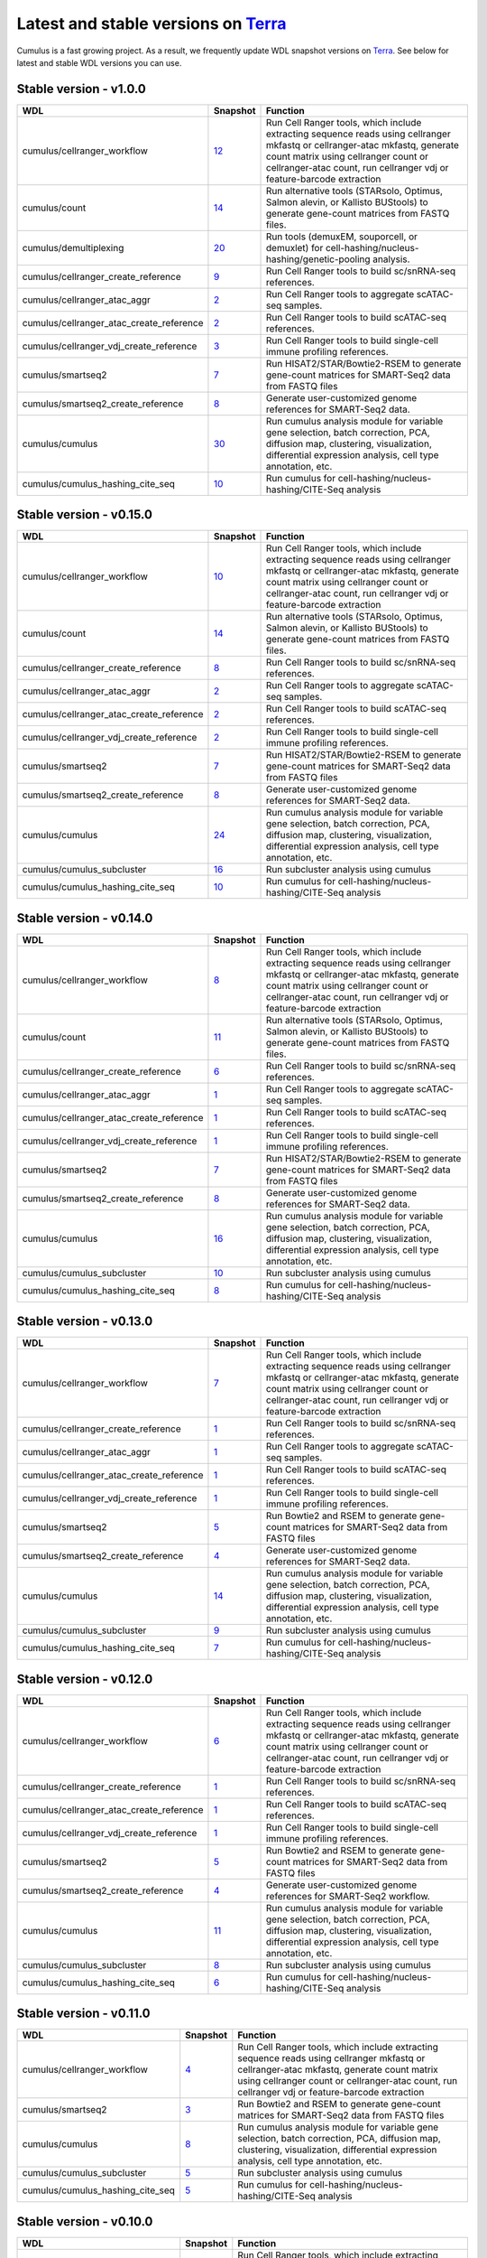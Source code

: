 Latest and stable versions on Terra_
------------------------------------

Cumulus is a fast growing project. As a result, we frequently update WDL snapshot versions on Terra_.
See below for latest and stable WDL versions you can use.

Stable version - v1.0.0
^^^^^^^^^^^^^^^^^^^^^^^^^^

.. list-table::
    :widths: 15 5 30
    :header-rows: 1

    * - WDL
      - Snapshot
      - Function
    * - cumulus/cellranger_workflow
      - `12 <https://portal.firecloud.org/?return=terra#methods/cumulus/cellranger_workflow/12>`__
      - Run Cell Ranger tools, which include extracting sequence reads using cellranger mkfastq or cellranger-atac mkfastq, generate count matrix using cellranger count or cellranger-atac count, run cellranger vdj or feature-barcode extraction
    * - cumulus/count
      - `14 <https://portal.firecloud.org/?return=terra#methods/cumulus/count/14>`__
      - Run alternative tools (STARsolo, Optimus, Salmon alevin, or Kallisto BUStools) to generate gene-count matrices from FASTQ files.
    * - cumulus/demultiplexing
      - `20 <https://portal.firecloud.org/?return=terra#methods/cumulus/demultiplexing/19>`_
      - Run tools (demuxEM, souporcell, or demuxlet) for cell-hashing/nucleus-hashing/genetic-pooling analysis.
    * - cumulus/cellranger_create_reference
      - `9 <https://portal.firecloud.org/?return=terra#methods/cumulus/cellranger_create_reference/9>`__
      - Run Cell Ranger tools to build sc/snRNA-seq references.
    * - cumulus/cellranger_atac_aggr
      - `2 <https://portal.firecloud.org/?return=terra#methods/cumulus/cellranger_atac_aggr/2>`__
      - Run Cell Ranger tools to aggregate scATAC-seq samples.
    * - cumulus/cellranger_atac_create_reference
      - `2 <https://portal.firecloud.org/?return=terra#methods/cumulus/cellranger_atac_create_reference/2>`__
      - Run Cell Ranger tools to build scATAC-seq references.
    * - cumulus/cellranger_vdj_create_reference
      - `3 <https://portal.firecloud.org/?return=terra#methods/cumulus/cellranger_vdj_create_reference/3>`__
      - Run Cell Ranger tools to build single-cell immune profiling references.
    * - cumulus/smartseq2
      - `7 <https://portal.firecloud.org/?return=terra#methods/cumulus/smartseq2/7>`__
      - Run HISAT2/STAR/Bowtie2-RSEM to generate gene-count matrices for SMART-Seq2 data from FASTQ files
    * - cumulus/smartseq2_create_reference
      - `8 <https://portal.firecloud.org/?return=terra#methods/cumulus/smartseq2_create_reference/8>`__
      - Generate user-customized genome references for SMART-Seq2 data.
    * - cumulus/cumulus
      - `30 <https://portal.firecloud.org/?return=terra#methods/cumulus/cumulus/30>`__
      - Run cumulus analysis module for variable gene selection, batch correction, PCA, diffusion map, clustering, visualization, differential expression analysis, cell type annotation, etc.
    * - cumulus/cumulus_hashing_cite_seq
      - `10 <https://portal.firecloud.org/?return=terra#methods/cumulus/cumulus_hashing_cite_seq/10>`__
      - Run cumulus for cell-hashing/nucleus-hashing/CITE-Seq analysis


Stable version - v0.15.0
^^^^^^^^^^^^^^^^^^^^^^^^

.. list-table::
    :widths: 15 5 30
    :header-rows: 1

    * - WDL
      - Snapshot
      - Function
    * - cumulus/cellranger_workflow
      - `10 <https://portal.firecloud.org/?return=terra#methods/cumulus/cellranger_workflow/10>`__
      - Run Cell Ranger tools, which include extracting sequence reads using cellranger mkfastq or cellranger-atac mkfastq, generate count matrix using cellranger count or cellranger-atac count, run cellranger vdj or feature-barcode extraction
    * - cumulus/count
      - `14 <https://portal.firecloud.org/?return=terra#methods/cumulus/count/14>`__
      - Run alternative tools (STARsolo, Optimus, Salmon alevin, or Kallisto BUStools) to generate gene-count matrices from FASTQ files.
    * - cumulus/cellranger_create_reference
      - `8 <https://portal.firecloud.org/?return=terra#methods/cumulus/cellranger_create_reference/8>`__
      - Run Cell Ranger tools to build sc/snRNA-seq references.
    * - cumulus/cellranger_atac_aggr
      - `2 <https://portal.firecloud.org/?return=terra#methods/cumulus/cellranger_atac_aggr/2>`__
      - Run Cell Ranger tools to aggregate scATAC-seq samples.
    * - cumulus/cellranger_atac_create_reference
      - `2 <https://portal.firecloud.org/?return=terra#methods/cumulus/cellranger_atac_create_reference/2>`__
      - Run Cell Ranger tools to build scATAC-seq references.
    * - cumulus/cellranger_vdj_create_reference
      - `2 <https://portal.firecloud.org/?return=terra#methods/cumulus/cellranger_vdj_create_reference/2>`__
      - Run Cell Ranger tools to build single-cell immune profiling references.
    * - cumulus/smartseq2
      - `7 <https://portal.firecloud.org/?return=terra#methods/cumulus/smartseq2/7>`__
      - Run HISAT2/STAR/Bowtie2-RSEM to generate gene-count matrices for SMART-Seq2 data from FASTQ files
    * - cumulus/smartseq2_create_reference
      - `8 <https://portal.firecloud.org/?return=terra#methods/cumulus/smartseq2_create_reference/8>`__
      - Generate user-customized genome references for SMART-Seq2 data.
    * - cumulus/cumulus
      - `24 <https://portal.firecloud.org/?return=terra#methods/cumulus/cumulus/24>`__
      - Run cumulus analysis module for variable gene selection, batch correction, PCA, diffusion map, clustering, visualization, differential expression analysis, cell type annotation, etc.
    * - cumulus/cumulus_subcluster
      - `16 <https://portal.firecloud.org/?return=terra#methods/cumulus/cumulus_subcluster/16>`__
      - Run subcluster analysis using cumulus
    * - cumulus/cumulus_hashing_cite_seq
      - `10 <https://portal.firecloud.org/?return=terra#methods/cumulus/cumulus_hashing_cite_seq/10>`__
      - Run cumulus for cell-hashing/nucleus-hashing/CITE-Seq analysis


Stable version - v0.14.0
^^^^^^^^^^^^^^^^^^^^^^^^

.. list-table::
    :widths: 15 5 30
    :header-rows: 1

    * - WDL
      - Snapshot
      - Function
    * - cumulus/cellranger_workflow
      - `8 <https://portal.firecloud.org/?return=terra#methods/cumulus/cellranger_workflow/8>`__
      - Run Cell Ranger tools, which include extracting sequence reads using cellranger mkfastq or cellranger-atac mkfastq, generate count matrix using cellranger count or cellranger-atac count, run cellranger vdj or feature-barcode extraction
    * - cumulus/count
      - `11 <https://portal.firecloud.org/?return=terra#methods/cumulus/count/11>`__
      - Run alternative tools (STARsolo, Optimus, Salmon alevin, or Kallisto BUStools) to generate gene-count matrices from FASTQ files.
    * - cumulus/cellranger_create_reference
      - `6 <https://portal.firecloud.org/?return=terra#methods/cumulus/cellranger_create_reference/6>`__
      - Run Cell Ranger tools to build sc/snRNA-seq references.
    * - cumulus/cellranger_atac_aggr
      - `1 <https://portal.firecloud.org/?return=terra#methods/cumulus/cellranger_atac_aggr/1>`__
      - Run Cell Ranger tools to aggregate scATAC-seq samples.
    * - cumulus/cellranger_atac_create_reference
      - `1 <https://portal.firecloud.org/?return=terra#methods/cumulus/cellranger_atac_create_reference/1>`__
      - Run Cell Ranger tools to build scATAC-seq references.
    * - cumulus/cellranger_vdj_create_reference
      - `1 <https://portal.firecloud.org/?return=terra#methods/cumulus/cellranger_vdj_create_reference/1>`__
      - Run Cell Ranger tools to build single-cell immune profiling references.
    * - cumulus/smartseq2
      - `7 <https://portal.firecloud.org/?return=terra#methods/cumulus/smartseq2/7>`__
      - Run HISAT2/STAR/Bowtie2-RSEM to generate gene-count matrices for SMART-Seq2 data from FASTQ files
    * - cumulus/smartseq2_create_reference
      - `8 <https://portal.firecloud.org/?return=terra#methods/cumulus/smartseq2_create_reference/8>`__
      - Generate user-customized genome references for SMART-Seq2 data.
    * - cumulus/cumulus
      - `16 <https://portal.firecloud.org/?return=terra#methods/cumulus/cumulus/16>`__
      - Run cumulus analysis module for variable gene selection, batch correction, PCA, diffusion map, clustering, visualization, differential expression analysis, cell type annotation, etc.
    * - cumulus/cumulus_subcluster
      - `10 <https://portal.firecloud.org/?return=terra#methods/cumulus/cumulus_subcluster/10>`__
      - Run subcluster analysis using cumulus
    * - cumulus/cumulus_hashing_cite_seq
      - `8 <https://portal.firecloud.org/?return=terra#methods/cumulus/cumulus_hashing_cite_seq/8>`__
      - Run cumulus for cell-hashing/nucleus-hashing/CITE-Seq analysis


Stable version - v0.13.0
^^^^^^^^^^^^^^^^^^^^^^^^^^

.. list-table::
    :widths: 15 5 30
    :header-rows: 1

    * - WDL
      - Snapshot
      - Function
    * - cumulus/cellranger_workflow
      - `7 <https://portal.firecloud.org/?return=terra#methods/cumulus/cellranger_workflow/7>`__
      - Run Cell Ranger tools, which include extracting sequence reads using cellranger mkfastq or cellranger-atac mkfastq, generate count matrix using cellranger count or cellranger-atac count, run cellranger vdj or feature-barcode extraction
    * - cumulus/cellranger_create_reference
      - `1 <https://portal.firecloud.org/?return=terra#methods/cumulus/cellranger_create_reference/1>`__
      - Run Cell Ranger tools to build sc/snRNA-seq references.
    * - cumulus/cellranger_atac_aggr
      - `1 <https://portal.firecloud.org/?return=terra#methods/cumulus/cellranger_atac_aggr/1>`__
      - Run Cell Ranger tools to aggregate scATAC-seq samples.
    * - cumulus/cellranger_atac_create_reference
      - `1 <https://portal.firecloud.org/?return=terra#methods/cumulus/cellranger_atac_create_reference/1>`__
      - Run Cell Ranger tools to build scATAC-seq references.
    * - cumulus/cellranger_vdj_create_reference
      - `1 <https://portal.firecloud.org/?return=terra#methods/cumulus/cellranger_vdj_create_reference/1>`__
      - Run Cell Ranger tools to build single-cell immune profiling references.
    * - cumulus/smartseq2
      - `5 <https://portal.firecloud.org/?return=terra#methods/cumulus/smartseq2/5>`__
      - Run Bowtie2 and RSEM to generate gene-count matrices for SMART-Seq2 data from FASTQ files
    * - cumulus/smartseq2_create_reference
      - `4 <https://portal.firecloud.org/?return=terra#methods/cumulus/smartseq2_create_reference/4>`__
      - Generate user-customized genome references for SMART-Seq2 data.
    * - cumulus/cumulus
      - `14 <https://portal.firecloud.org/?return=terra#methods/cumulus/cumulus/14>`__
      - Run cumulus analysis module for variable gene selection, batch correction, PCA, diffusion map, clustering, visualization, differential expression analysis, cell type annotation, etc.
    * - cumulus/cumulus_subcluster
      - `9 <https://portal.firecloud.org/?return=terra#methods/cumulus/cumulus_subcluster/9>`__
      - Run subcluster analysis using cumulus
    * - cumulus/cumulus_hashing_cite_seq
      - `7 <https://portal.firecloud.org/?return=terra#methods/cumulus/cumulus_hashing_cite_seq/7>`__
      - Run cumulus for cell-hashing/nucleus-hashing/CITE-Seq analysis


Stable version - v0.12.0
^^^^^^^^^^^^^^^^^^^^^^^^^^

.. list-table::
    :widths: 15 5 30
    :header-rows: 1

    * - WDL
      - Snapshot
      - Function
    * - cumulus/cellranger_workflow
      - `6 <https://portal.firecloud.org/?return=terra#methods/cumulus/cellranger_workflow/6>`__
      - Run Cell Ranger tools, which include extracting sequence reads using cellranger mkfastq or cellranger-atac mkfastq, generate count matrix using cellranger count or cellranger-atac count, run cellranger vdj or feature-barcode extraction
    * - cumulus/cellranger_create_reference
      - `1 <https://portal.firecloud.org/?return=terra#methods/cumulus/cellranger_create_reference/1>`__
      - Run Cell Ranger tools to build sc/snRNA-seq references.
    * - cumulus/cellranger_atac_create_reference
      - `1 <https://portal.firecloud.org/?return=terra#methods/cumulus/cellranger_atac_create_reference/1>`__
      - Run Cell Ranger tools to build scATAC-seq references.
    * - cumulus/cellranger_vdj_create_reference
      - `1 <https://portal.firecloud.org/?return=terra#methods/cumulus/cellranger_vdj_create_reference/1>`__
      - Run Cell Ranger tools to build single-cell immune profiling references.
    * - cumulus/smartseq2
      - `5 <https://portal.firecloud.org/?return=terra#methods/cumulus/smartseq2/5>`__
      - Run Bowtie2 and RSEM to generate gene-count matrices for SMART-Seq2 data from FASTQ files
    * - cumulus/smartseq2_create_reference
      - `4 <https://portal.firecloud.org/?return=terra#methods/cumulus/smartseq2_create_reference/4>`__
      - Generate user-customized genome references for SMART-Seq2 workflow.
    * - cumulus/cumulus
      - `11 <https://portal.firecloud.org/?return=terra#methods/cumulus/cumulus/11>`__
      - Run cumulus analysis module for variable gene selection, batch correction, PCA, diffusion map, clustering, visualization, differential expression analysis, cell type annotation, etc.
    * - cumulus/cumulus_subcluster
      - `8 <https://portal.firecloud.org/?return=terra#methods/cumulus/cumulus_subcluster/8>`__
      - Run subcluster analysis using cumulus
    * - cumulus/cumulus_hashing_cite_seq
      - `6 <https://portal.firecloud.org/?return=terra#methods/cumulus/cumulus_hashing_cite_seq/6>`__
      - Run cumulus for cell-hashing/nucleus-hashing/CITE-Seq analysis


Stable version - v0.11.0
^^^^^^^^^^^^^^^^^^^^^^^^

.. list-table::
    :widths: 15 5 30
    :header-rows: 1

    * - WDL
      - Snapshot
      - Function
    * - cumulus/cellranger_workflow
      - `4 <https://portal.firecloud.org/?return=terra#methods/cumulus/cellranger_workflow/4>`__
      - Run Cell Ranger tools, which include extracting sequence reads using cellranger mkfastq or cellranger-atac mkfastq, generate count matrix using cellranger count or cellranger-atac count, run cellranger vdj or feature-barcode extraction
    * - cumulus/smartseq2
      - `3 <https://portal.firecloud.org/?return=terra#methods/cumulus/smartseq2/3>`__
      - Run Bowtie2 and RSEM to generate gene-count matrices for SMART-Seq2 data from FASTQ files
    * - cumulus/cumulus
      - `8 <https://portal.firecloud.org/?return=terra#methods/cumulus/cumulus/8>`__
      - Run cumulus analysis module for variable gene selection, batch correction, PCA, diffusion map, clustering, visualization, differential expression analysis, cell type annotation, etc.
    * - cumulus/cumulus_subcluster
      - `5 <https://portal.firecloud.org/?return=terra#methods/cumulus/cumulus_subcluster/5>`__
      - Run subcluster analysis using cumulus
    * - cumulus/cumulus_hashing_cite_seq
      - `5 <https://portal.firecloud.org/?return=terra#methods/cumulus/cumulus_hashing_cite_seq/5>`__
      - Run cumulus for cell-hashing/nucleus-hashing/CITE-Seq analysis

Stable version - v0.10.0
^^^^^^^^^^^^^^^^^^^^^^^^

.. list-table::
    :widths: 15 5 30
    :header-rows: 1

    * - WDL
      - Snapshot
      - Function
    * - cumulus/cellranger_workflow
      - `3 <https://portal.firecloud.org/?return=terra#methods/cumulus/cellranger_workflow/3>`__
      - Run Cell Ranger tools, which include extracting sequence reads using cellranger mkfastq or cellranger-atac mkfastq, generate count matrix using cellranger count or cellranger-atac count, run cellranger vdj or feature-barcode extraction
    * - cumulus/smartseq2
      - `3 <https://portal.firecloud.org/?return=terra#methods/cumulus/smartseq2/3>`__
      - Run Bowtie2 and RSEM to generate gene-count matrices for SMART-Seq2 data from FASTQ files
    * - cumulus/cumulus
      - `7 <https://portal.firecloud.org/?return=terra#methods/cumulus/cumulus/7>`__
      - Run cumulus analysis module for variable gene selection, batch correction, PCA, diffusion map, clustering, visualization, differential expression analysis, cell type annotation, etc.
    * - cumulus/cumulus_subcluster
      - `4 <https://portal.firecloud.org/?return=terra#methods/cumulus/cumulus_subcluster/4>`__
      - Run subcluster analysis using cumulus
    * - cumulus/cumulus_hashing_cite_seq
      - `4 <https://portal.firecloud.org/?return=terra#methods/cumulus/cumulus_hashing_cite_seq/4>`__
      - Run cumulus for cell-hashing/nucleus-hashing/CITE-Seq analysis

Stable version - HTAPP v2
^^^^^^^^^^^^^^^^^^^^^^^^^

.. list-table::
    :widths: 15 5 30
    :header-rows: 1

    * - WDL
      - Snapshot
      - Function
    * - regev/cellranger_mkfastq_count
      - 45
      - Run Cell Ranger to extract FASTQ files and generate gene-count matrices for 10x genomics data
    * - scCloud/smartseq2
      - `5 <https://portal.firecloud.org/?return=terra#methods/scCloud/smartseq2/5>`__
      - Run Bowtie2 and RSEM to generate gene-count matrices for SMART-Seq2 data from FASTQ files
    * - scCloud/scCloud
      - `14 <https://portal.firecloud.org/?return=terra#methods/scCloud/scCloud/14>`__
      - Run scCloud analysis module for variable gene selection, batch correction, PCA, diffusion map, clustering and more
    * - scCloud/scCloud_subcluster
      - `9 <https://portal.firecloud.org/?return=terra#methods/scCloud/scCloud_subcluster/9>`__
      - Run subcluster analysis using scCloud
    * - scCloud/scCloud_hashing_cite_seq
      - `9 <https://portal.firecloud.org/?return=terra#methods/scCloud/scCloud_hashing_cite_seq/9>`__
      - Run scCloud for cell-hashing/nucleus-hashing/CITE-Seq analysis

Stable version - HTAPP v1
^^^^^^^^^^^^^^^^^^^^^^^^^

.. list-table::
    :widths: 15 5 30
    :header-rows: 1

    * - WDL
      - Snapshot
      - Function
    * - regev/cellranger_mkfastq_count
      - 39
      - Run Cell Ranger to extract FASTQ files and generate gene-count matrices for 10x genomics data
    * - scCloud/scCloud
      - `3 <https://portal.firecloud.org/?return=terra#methods/scCloud/scCloud/3>`__
      - Run scCloud analysis module for variable gene selection, batch correction, PCA, diffusion map, clustering and more

.. _Terra: https://app.terra.bio
